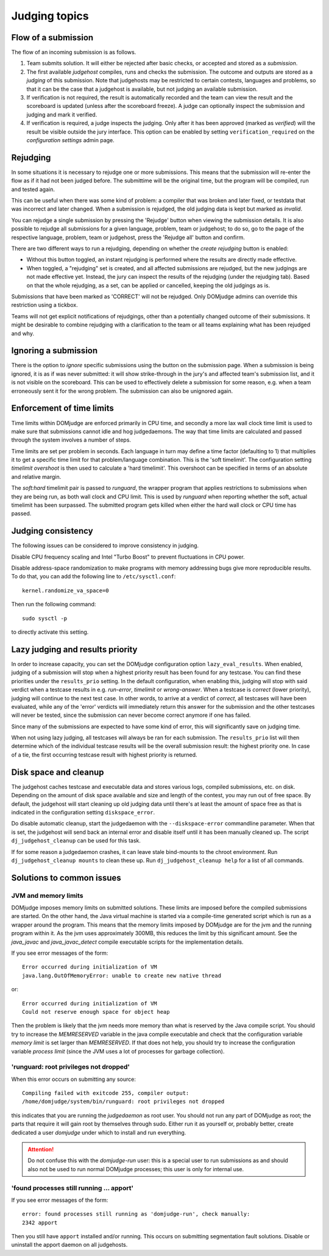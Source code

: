 Judging topics
==============

Flow of a submission
--------------------
The flow of an incoming submission is as follows.

#. Team submits solution. It will either be rejected after basic
   checks, or accepted and stored as a *submission*.
#. The first available *judgehost* compiles, runs and checks
   the submission. The outcome and outputs are stored as a
   *judging* of this submission. Note that judgehosts may be
   restricted to certain contests, languages and problems, so that it can be
   the case that a judgehost is available, but not judging an available
   submission.
#. If verification is not required, the result is automatically
   recorded and the team can view the result and the scoreboard is
   updated (unless after the scoreboard freeze). A judge can
   optionally inspect the submission and judging and mark it
   verified.
#. If verification is required, a judge inspects the judging. Only
   after it has been approved (marked as *verified*) will
   the result be visible outside the jury interface. This option
   can be enabled by setting ``verification_required`` on
   the *configuration settings* admin page.

.. _rejudging:

Rejudging
---------
In some situations it is necessary to rejudge one or more submissions. This means
that the submission will re-enter the flow as if it had not been
judged before. The submittime will be the original time, but the
program will be compiled, run and tested again.

This can be useful when there was some kind of problem: a compiler
that was broken and later fixed, or testdata that was incorrect and
later changed. When a submission is rejudged, the old judging data is
kept but marked as *invalid*.

You can rejudge a single submission by pressing the 'Rejudge' button
when viewing the submission details. It is also possible to rejudge
all submissions for a given language, problem, team or judgehost; to
do so, go to the page of the respective language, problem, team or
judgehost, press the 'Rejudge all' button and confirm.

There are two different ways to run a rejudging, depending on whether
the *create rejudging* button is enabled:

- Without this button toggled, an instant rejudging is
  performed where the results are directly made effective.
- When toggled, a "rejudging" set is created, and all affected
  submissions are rejudged, but the new judgings are not made
  effective yet. Instead, the jury can inspect the results of the
  rejudging (under the rejudging tab). Based on that the whole
  rejudging, as a set, can be applied or cancelled, keeping the old
  judgings as is.

Submissions that have been marked as 'CORRECT' will not be rejudged.
Only DOMjudge admins can override this restriction using a tickbox.

Teams will not get explicit notifications of rejudgings, other than a
potentially changed outcome of their submissions. It might be desirable
to combine rejudging with a clarification to the team or all teams
explaining what has been rejudged and why.

Ignoring a submission
---------------------
There is the option to *ignore* specific submissions
using the button on the submission page. When a submission is being
ignored, it is as if was never submitted: it will show strike-through
in the jury's and affected team's submission list, and it is not
visible on the scoreboard. This can be used to effectively
delete a submission for some reason, e.g. when a team erroneously sent
it for the wrong problem. The submission can also be unignored again.

Enforcement of time limits
--------------------------
Time limits within DOMjudge are enforced primarily in CPU time, and
secondly a more lax wall clock time limit is used to make sure that
submissions cannot idle and hog judgedaemons. The way that time limits
are calculated and passed through the system involves a number of
steps.

Time limits are set per problem in seconds. Each language in turn may
define a time factor (defaulting to 1) that multiplies it to get a
specific time limit for that problem/language combination. This is
the 'soft timelimit'. The configuration setting `timelimit
overshoot` is then used to calculate a 'hard timelimit'.
This overshoot can be specified in terms of an absolute and relative
margin.

The `soft:hard` timelimit pair is passed to `runguard`, the wrapper
program that applies restrictions to submissions when they are being
run, as both wall clock and CPU limit. This is used by `runguard` when
reporting whether the soft, actual timelimit has been surpassed. The
submitted program gets killed when either the hard wall clock or CPU
time has passed.

.. _judging-consistency:

Judging consistency
-------------------
The following issues can be considered to improve consistency in
judging.

Disable CPU frequency scaling and Intel "Turbo Boost" to
prevent fluctuations in CPU power.

Disable address-space randomization to make programs with
memory addressing bugs give more reproducible results. To
do that, you can add the following line to ``/etc/sysctl.conf``::

  kernel.randomize_va_space=0

Then run the following command::

  sudo sysctl -p

to directly activate this setting.

Lazy judging and results priority
---------------------------------
In order to increase capacity, you can set the DOMjudge configuration option
``lazy_eval_results``. When enabled, judging of a submission will stop when
a highest priority result has been found for any testcase. You can find these
priorities under the ``results_prio`` setting. In the default configuration,
when enabling this, judging will stop with said verdict when a testcase
results in e.g. *run-error*, *timelimit* or *wrong-answer*. When a testcase
is *correct* (lower priority), judging will continue to the next test case.
In other words, to arrive at a verdict of *correct*, all testcases will have
been evaluated, while any of the 'error' verdicts will immediately return this
answer for the submission and the other testcases will never be tested, since
the submission can never become correct anymore if one has failed.

Since many of the submissions are expected to have some kind of error, this
will significantly save on judging time.

When not using lazy judging, all testcases will always be ran for each
submission. The ``results_prio`` list will then determine which of the
individual testcase results will be the overall submission result:
the highest priority one. In case of a tie, the first occurring testcase
result with highest priority is returned.

Disk space and cleanup
----------------------
The judgehost caches testcase and executable data and stores various
logs, compiled submissions, etc. on disk. Depending on the amount of
disk space available and size and length of the contest, you may run
out of free space. By default, the judgehost will start cleaning up
old judging data until there's at least the amount of space free as
that is indicated in the configuration setting ``diskspace_error``.

Do disable automatic cleanup, start the judgedaemon with the
``--diskspace-error`` commandline parameter. When that is set, the
judgehost will send back an internal error and disable itself until
it has been manually cleaned up. The script ``dj_judgehost_cleanup``
can be used for this task.

If for some reason a judgedaemon crashes, it can leave stale
bind-mounts to the chroot environment. Run
``dj_judgehost_cleanup mounts`` to clean these up. Run
``dj_judgehost_cleanup help`` for a list of all
commands.

Solutions to common issues
--------------------------

JVM and memory limits
`````````````````````
DOMjudge imposes memory limits on submitted solutions. These limits
are imposed before the compiled submissions are started. On the other
hand, the Java virtual machine is started via a compile-time generated
script which is run as a wrapper around the program. This means that
the memory limits imposed by DOMjudge are for the jvm and the running
program within it. As the jvm uses approximately 300MB, this reduces
the limit by this significant amount. See the `java_javac` and
`java_javac_detect` compile executable scripts for the
implementation details.

If you see error messages of the form::

  Error occurred during initialization of VM
  java.lang.OutOfMemoryError: unable to create new native thread

or::

  Error occurred during initialization of VM
  Could not reserve enough space for object heap

Then the problem is likely that the jvm needs more memory than what is
reserved by the Java compile script. You should try to increase the
`MEMRESERVED` variable in the java compile executable and check that
the configuration variable `memory limit` is set larger than
`MEMRESERVED`. If that does not help, you should try to increase the
configuration variable `process limit` (since the JVM uses a lot of
processes for garbage collection).

'runguard: root privileges not dropped'
```````````````````````````````````````
When this error occurs on submitting any source::

  Compiling failed with exitcode 255, compiler output:
  /home/domjudge/system/bin/runguard: root privileges not dropped

this indicates that you are running the `judgedaemon` as root user. You should
not run any part of DOMjudge as root; the parts that require it will gain root
by themselves through sudo. Either run it as yourself or, probably better,
create dedicated a user `domjudge` under which to install and run everything.

.. attention::

  Do not confuse this with the `domjudge-run` user:
  this is a special user to run submissions as and should also not
  be used to run normal DOMjudge processes; this user is only for
  internal use.

'found processes still running ... apport'
``````````````````````````````````````````

If you see error messages of the form::

  error: found processes still running as 'domjudge-run', check manually:
  2342 apport

Then you still have ``apport`` installed and/or running. This occurs on
submitting segmentation fault solutions. Disable or uninstall the apport
daemon on all judgehosts.
